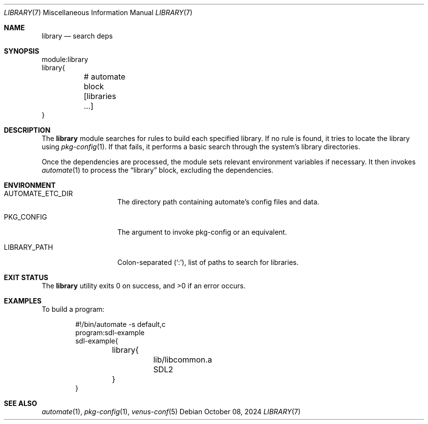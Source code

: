 .Dd $Mdocdate: October 08 2024 $
.Dt LIBRARY 7
.Os
.Sh NAME
.Nm library
.Nd search deps
.Sh SYNOPSIS
.Bd -literal
module:library
library{
	# automate block
	[libraries ...]
}
.Ed
.Sh DESCRIPTION
The
.Nm
module searches for rules to build each specified library.
If no rule is found, it tries to locate the library using
.Xr pkg-config 1 .
If that fails, it performs a basic search through the
system's library directories.
.Pp
Once the dependencies are processed, the module sets relevant
environment variables if necessary.
It then invokes
.Xr automate 1
to process the
.Dq library
block, excluding the dependencies.
.Sh ENVIRONMENT
.Bl -tag -width XXXXXXXXXXXX
.It Ev AUTOMATE_ETC_DIR
The directory path containing automate's config files and data.
.It Ev PKG_CONFIG
The argument to invoke pkg-config or an equivalent.
.It Ev LIBRARY_PATH
Colon-separated
.Pq Sq \&: ,
list of paths to search for libraries.
.El
.Sh EXIT STATUS
.Ex -std
.Sh EXAMPLES
To build a program:
.Bd -literal -offset indent
#!/bin/automate -s default,c
program:sdl-example
sdl-example{
	library{
		lib/libcommon.a
		SDL2
	}
}
.Ed
.Sh SEE ALSO
.Xr automate 1 ,
.Xr pkg-config 1 ,
.Xr venus-conf 5
